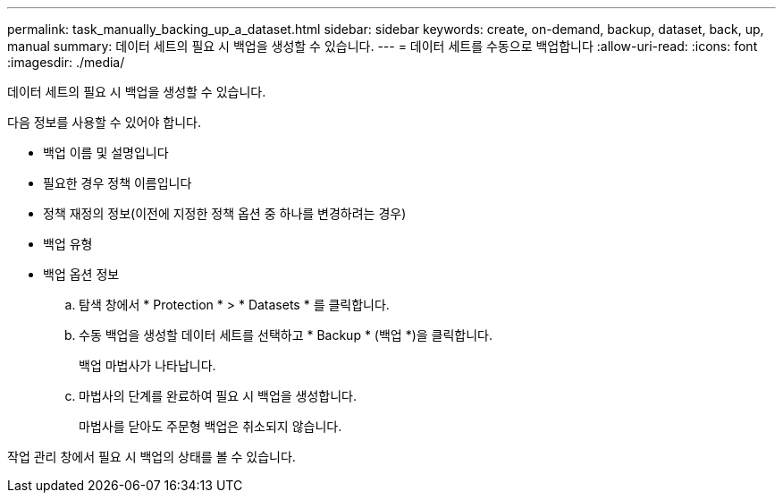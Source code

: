 ---
permalink: task_manually_backing_up_a_dataset.html 
sidebar: sidebar 
keywords: create, on-demand, backup, dataset, back, up, manual 
summary: 데이터 세트의 필요 시 백업을 생성할 수 있습니다. 
---
= 데이터 세트를 수동으로 백업합니다
:allow-uri-read: 
:icons: font
:imagesdir: ./media/


[role="lead"]
데이터 세트의 필요 시 백업을 생성할 수 있습니다.

다음 정보를 사용할 수 있어야 합니다.

* 백업 이름 및 설명입니다
* 필요한 경우 정책 이름입니다
* 정책 재정의 정보(이전에 지정한 정책 옵션 중 하나를 변경하려는 경우)
* 백업 유형
* 백업 옵션 정보
+
.. 탐색 창에서 * Protection * > * Datasets * 를 클릭합니다.
.. 수동 백업을 생성할 데이터 세트를 선택하고 * Backup * (백업 *)을 클릭합니다.
+
백업 마법사가 나타납니다.

.. 마법사의 단계를 완료하여 필요 시 백업을 생성합니다.
+
마법사를 닫아도 주문형 백업은 취소되지 않습니다.





작업 관리 창에서 필요 시 백업의 상태를 볼 수 있습니다.
